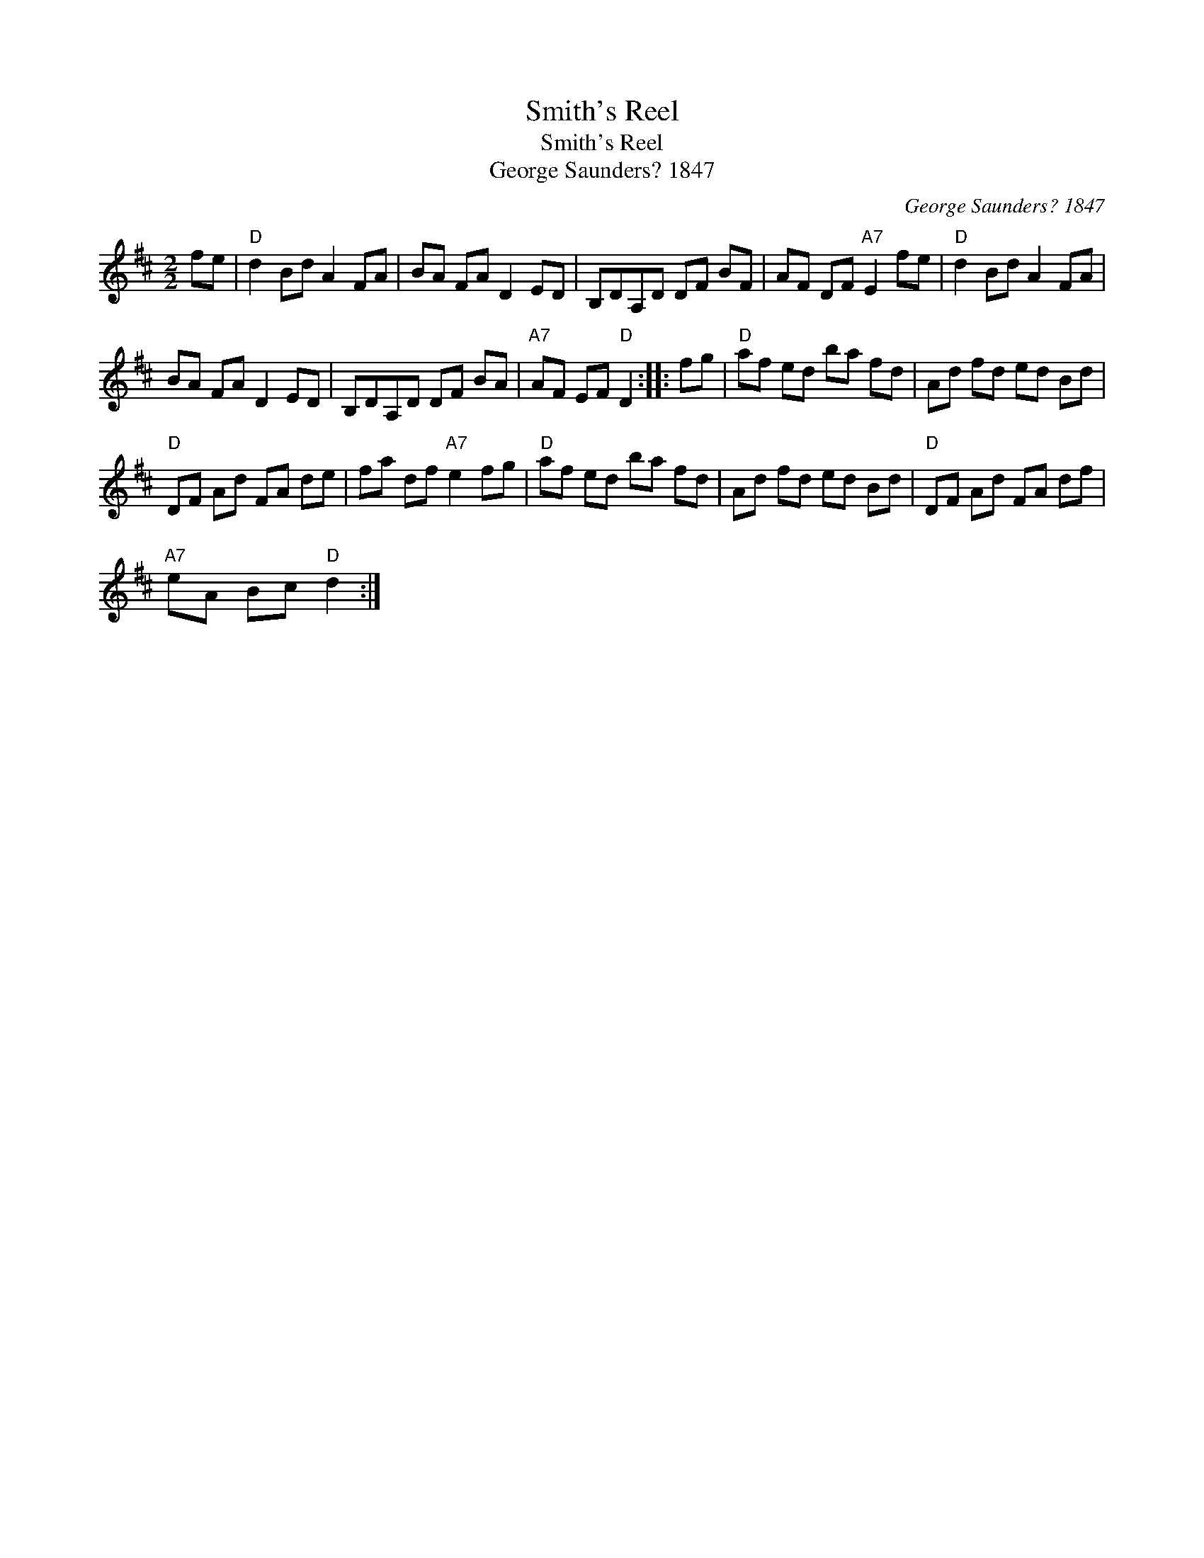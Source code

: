 X:1
T:Smith's Reel
T:Smith's Reel
T:George Saunders? 1847
C:George Saunders? 1847
L:1/8
M:2/2
K:D
V:1 treble 
V:1
 fe |"D" d2 Bd A2 FA | BA FA D2 ED | B,DA,D DF BF | AF DF"A7" E2 fe |"D" d2 Bd A2 FA | %6
 BA FA D2 ED | B,DA,D DF BA |"A7" AF EF"D" D2 :: fg |"D" af ed ba fd | Ad fd ed Bd | %12
"D" DF Ad FA de | fa df"A7" e2 fg |"D" af ed ba fd | Ad fd ed Bd |"D" DF Ad FA df | %17
"A7" eA Bc"D" d2 :| %18


